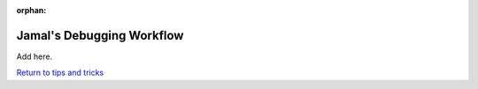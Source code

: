 :orphan:

==========================
Jamal's Debugging Workflow
==========================

.. raw:: html

    <style> .blue {color:blue} </style>
    <style> .red {color:red} </style>

.. role:: blue
.. role:: red

Add here.

`Return to tips and tricks <../06-01-tipsSplashPage.html>`_



